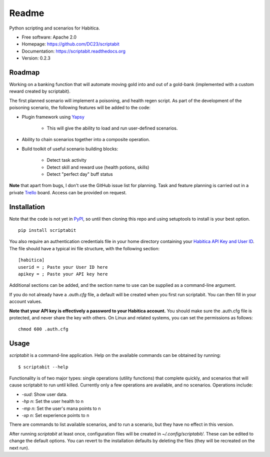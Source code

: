 Readme
======

Python scripting and scenarios for Habitica.

.. image:: https://travis-ci.org/DC23/scriptabit.svg?branch=master
    :target: https://travis-ci.org/DC23/scriptabit
    
.. image:: https://readthedocs.org/projects/scriptabit/badge/?version=latest
    :target: http://scriptabit.readthedocs.io/en/latest/?badge=latest
    :alt: Documentation Status

* Free software: Apache 2.0
* Homepage: https://github.com/DC23/scriptabit
* Documentation: https://scriptabit.readthedocs.org
* Version: 0.2.3

Roadmap
-------

Working on a banking function that will automate moving gold into and out of
a gold-bank (implemented with a custom reward created by scriptabit).

The first planned scenario will implement a poisoning, and health regen script.
As part of the development of the poisoning scenario, the following features
will be added to the code:

* Plugin framework using `Yapsy <http://yapsy.sourceforge.net/>`__

    * This will give the ability to load and run user-defined scenarios.

* Ability to chain scenarios together into a composite operation.
* Build toolkit of useful scenario building blocks:

    * Detect task activity
    * Detect skill and reward use (health potions, skills)
    * Detect "perfect day" buff status

**Note** that apart from bugs, I don't use the GitHub issue list for
planning. Task and feature planning is carried out in a private 
`Trello <https://trello.com>`_ board. Access can be provided on request.

Installation
------------
Note that the code is not yet in `PyPI <https://pypi.python.org/pypi>`_, 
so until then cloning this repo and using setuptools to install is your 
best option.

::

    pip install scriptabit

You also require an authentication credentials file in your home directory
containing your
`Habitica API Key and User ID <https://habitica.com/#/options/settings/api>`__. 
The file should have a typical ini file structure, with the following section:

::

    [habitica]
    userid = ; Paste your User ID here
    apikey = ; Paste your API key here

Additional sections can be added, and the section name to use can be
supplied as a command-line argument.

If you do not already have a `.auth.cfg` file, a default will be created when
you first run scriptabit. You can then fill in your account values.

**Note that your API key is effectively a password to your Habitica
account.** You should make sure the .auth.cfg file is protected, and
never share the key with others. On Linux and related systems, you can
set the permissions as follows:

::

    chmod 600 .auth.cfg

Usage
-----

`scriptabit` is a command-line application. Help on the available commands can
be obtained by running::

    $ scriptabit --help

Functionality is of two major types: single operations (utility functions)
that complete quickly, and scenarios that will cause scriptabit to run until
killed. Currently only a few operations are available, and no scenarios.
Operations include:

- `-sud`: Show user data.
- `-hp n`: Set the user health to n
- `-mp n`: Set the user's mana points to n
- `-xp n`: Set experience points to n

There are commands to list available scenarios, and to run a scenario, but they
have no effect in this version.

After running `scriptabit` at least once, configuration files will be created in
`~/.config/scriptabit/`. These can be edited to change the default options. You
can revert to the installation defaults by deleting the files (they will be
recreated on the next run).
